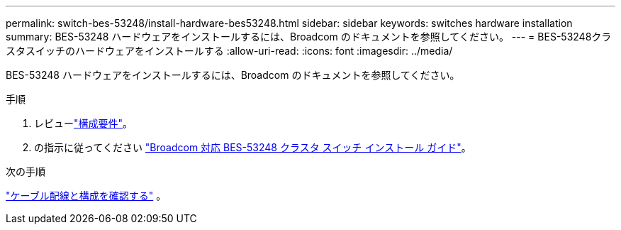 ---
permalink: switch-bes-53248/install-hardware-bes53248.html 
sidebar: sidebar 
keywords: switches hardware installation 
summary: BES-53248 ハードウェアをインストールするには、Broadcom のドキュメントを参照してください。 
---
= BES-53248クラスタスイッチのハードウェアをインストールする
:allow-uri-read: 
:icons: font
:imagesdir: ../media/


[role="lead"]
BES-53248 ハードウェアをインストールするには、Broadcom のドキュメントを参照してください。

.手順
. レビューlink:configure-reqs-bes53248.html["構成要件"]。
. の指示に従ってください https://library.netapp.com/ecm/ecm_download_file/ECMLP2864537["Broadcom 対応 BES-53248 クラスタ スイッチ インストール ガイド"^]。


.次の手順
link:cabling-considerations-bes-53248.html["ケーブル配線と構成を確認する"] 。
